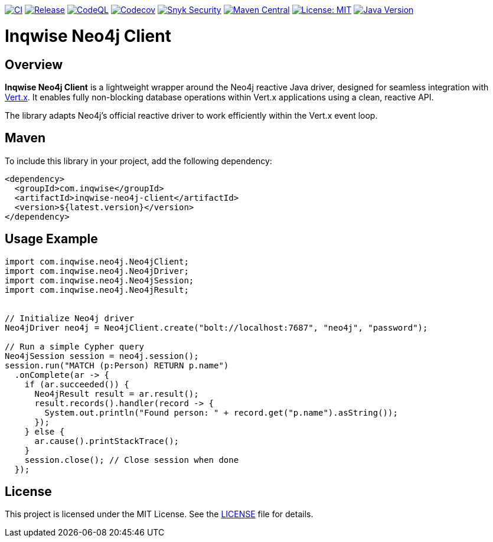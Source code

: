 image:https://github.com/inqwise/inqwise-neo4j-client/actions/workflows/ci.yml/badge.svg[CI, link=https://github.com/inqwise/inqwise-neo4j-client/actions/workflows/ci.yml]
image:https://github.com/inqwise/inqwise-neo4j-client/actions/workflows/release.yml/badge.svg[Release, link=https://github.com/inqwise/inqwise-neo4j-client/actions/workflows/release.yml]
image:https://github.com/inqwise/inqwise-neo4j-client/actions/workflows/codeql.yml/badge.svg[CodeQL, link=https://github.com/inqwise/inqwise-neo4j-client/actions/workflows/codeql.yml]
image:https://codecov.io/gh/inqwise/inqwise-neo4j-client/branch/main/graph/badge.svg[Codecov, link=https://codecov.io/gh/inqwise/inqwise-neo4j-client]
image:https://snyk.io/test/github/inqwise/inqwise-neo4j-client/badge.svg[Snyk Security, link=https://snyk.io/test/github/inqwise/inqwise-neo4j-client]
image:https://img.shields.io/maven-central/v/com.inqwise/inqwise-neo4j-client.svg?label=Maven%20Central[Maven Central, link=https://search.maven.org/search?q=g:%22com.inqwise%22%20AND%20a:%22inqwise-neo4j-client%22]
image:https://img.shields.io/badge/License-MIT-yellow.svg[License: MIT, link=https://opensource.org/licenses/MIT]
image:https://img.shields.io/badge/Java-21%2B-blue.svg[Java Version, link=https://openjdk.java.net/projects/jdk/21/]

= Inqwise Neo4j Client

== Overview

*Inqwise Neo4j Client* is a lightweight wrapper around the Neo4j reactive Java driver, designed for seamless integration with https://vertx.io[Vert.x].
It enables fully non-blocking database operations within Vert.x applications using a clean, reactive API.

The library adapts Neo4j’s official reactive driver to work efficiently within the Vert.x event loop.

== Maven

To include this library in your project, add the following dependency:

[source,xml]
----
<dependency>
  <groupId>com.inqwise</groupId>
  <artifactId>inqwise-neo4j-client</artifactId>
  <version>${latest.version}</version>
</dependency>
----

== Usage Example

[source,java]
----
import com.inqwise.neo4j.Neo4jClient;
import com.inqwise.neo4j.Neo4jDriver;
import com.inqwise.neo4j.Neo4jSession;
import com.inqwise.neo4j.Neo4jResult;


// Initialize Neo4j driver
Neo4jDriver neo4j = Neo4jClient.create("bolt://localhost:7687", "neo4j", "password");

// Run a simple Cypher query
Neo4jSession session = neo4j.session();
session.run("MATCH (p:Person) RETURN p.name")
  .onComplete(ar -> {
    if (ar.succeeded()) {
      Neo4jResult result = ar.result();
      result.records().handler(record -> {
        System.out.println("Found person: " + record.get("p.name").asString());
      });
    } else {
      ar.cause().printStackTrace();
    }
    session.close(); // Close session when done
  });
----

== License

This project is licensed under the MIT License.
See the link:LICENSE[LICENSE] file for details.
